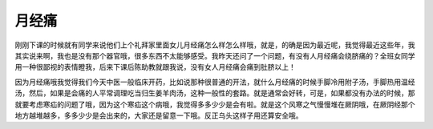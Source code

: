月经痛
===========

刚刚下课的时候就有同学来说他们上个礼拜家里面女儿月经痛怎么样怎么样哦，就是，的确是因为最近呢，我觉得最近这些年，我其实说来啊，我也是没有那个器官哦，很多东西不太能够感受。我昨天还问了一个问题，有没有人月经痛会绕脐痛的？全班女同学用一种很鄙视的表情瞪我，后来下课后陈助教就跟我说，没有女人月经痛会痛到肚脐以上！

因为月经痛哦我觉得我们今天中医一般临床开药，比如说那种很普通的开法，就什么月经痛的时候手脚冷用附子汤，手脚热用温经汤，然后，如果是会痛的人平常调理吃当归生姜羊肉汤，这种一般性的套路。就是通常会好转，可是，如果都没有办法的时候，那就要考虑寒疝的问题了哦，因为这个寒疝这个病哦，我觉得多多少少是会有啦。就是这个风寒之气慢慢堆在厥阴哦，在厥阴经那个地方越堆越多，多多少少是会出来的，大家还是留意一下哦。反正乌头这样子用还算安全哦。
